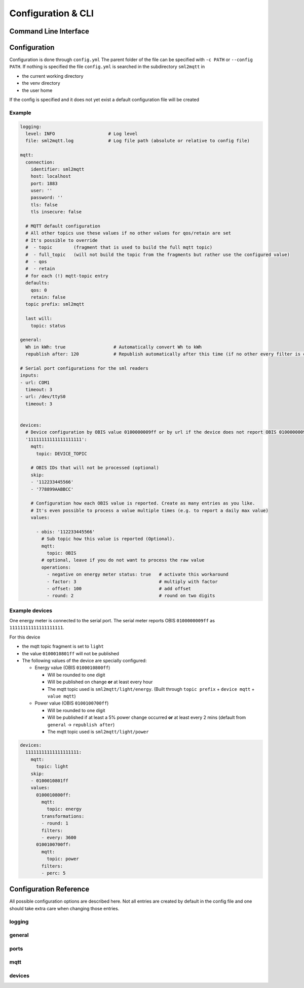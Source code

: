 **************************************
Configuration & CLI
**************************************

.. _COMMAND_LINE_INTERFACE:

Command Line Interface
======================================

.. exec_code::
    :hide_code:

    import sml2mqtt.__args__
    sml2mqtt.__args__.get_command_line_args(['-h'])


Configuration
======================================

Configuration is done through ``config.yml`` The parent folder of the file can be specified with ``-c PATH`` or ``--config PATH``.
If nothing is specified the file ``config.yml`` is searched in the subdirectory ``sml2mqtt`` in

* the current working directory
* the venv directory
* the user home

If the config is specified and it does not yet exist a default configuration file will be created

Example
--------------------------------------

.. py:currentmodule:: sml2mqtt.config.config

..
    YamlModel: Settings

.. code-block:: yaml

    logging:
      level: INFO                    # Log level
      file: sml2mqtt.log             # Log file path (absolute or relative to config file)

    mqtt:
      connection:
        identifier: sml2mqtt
        host: localhost
        port: 1883
        user: ''
        password: ''
        tls: false
        tls insecure: false

      # MQTT default configuration
      # All other topics use these values if no other values for qos/retain are set
      # It's possible to override
      #  - topic        (fragment that is used to build the full mqtt topic)
      #  - full_topic   (will not build the topic from the fragments but rather use the configured value)
      #  - qos
      #  - retain
      # for each (!) mqtt-topic entry
      defaults:
        qos: 0
        retain: false
      topic prefix: sml2mqtt

      last will:
        topic: status

    general:
      Wh in kWh: true                  # Automatically convert Wh to kWh
      republish after: 120             # Republish automatically after this time (if no other every filter is configured)

    # Serial port configurations for the sml readers
    inputs:
    - url: COM1
      timeout: 3
    - url: /dev/ttyS0
      timeout: 3


    devices:
      # Device configuration by OBIS value 0100000009ff or by url if the device does not report OBIS 0100000009ff
      '11111111111111111111':
        mqtt:
          topic: DEVICE_TOPIC

        # OBIS IDs that will not be processed (optional)
        skip:
        - '112233445566'
        - '778899AABBCC'

        # Configuration how each OBIS value is reported. Create as many entries as you like.
        # It's even possible to process a value multiple times (e.g. to report a daily max value)
        values:

          - obis: '112233445566'
            # Sub topic how this value is reported (Optional).
            mqtt:
              topic: OBIS
            # optional, leave if you do not want to process the raw value
            operations:
              - negative on energy meter status: true   # activate this workaround
              - factor: 3                               # multiply with factor
              - offset: 100                             # add offset
              - round: 2                                # round on two digits


Example devices
--------------------------------------
One energy meter is connected to the serial port. The serial meter reports OBIS ``0100000009ff``
as ``11111111111111111111``.

For this device

* the mqtt topic fragment is set to ``light``
* the value ``0100010801ff`` will not be published
* The following values of the device are specially configured:

  * Energy value (OBIS ``0100010800ff``)

    * Will be rounded to one digit
    * Will be published on change **or** at least every hour
    * The mqtt topic used is ``sml2mqtt/light/energy``.
      (Built through ``topic prefix`` + ``device mqtt`` + ``value mqtt``)


  * Power value (OBIS ``0100100700ff``)

    * Will be rounded to one digit
    * Will be published if at least a 5% power change occurred **or** at least every 2 mins
      (default from ``general`` -> ``republish after``)
    * The mqtt topic used is ``sml2mqtt/light/power``


.. code-block:: yaml

    devices:
      11111111111111111111:
        mqtt:
          topic: light
        skip:
        - 0100010801ff
        values:
          0100010800ff:
            mqtt:
              topic: energy
            transformations:
            - round: 1
            filters:
            - every: 3600
          0100100700ff:
            mqtt:
              topic: power
            filters:
            - perc: 5


Configuration Reference
======================================
All possible configuration options are described here. Not all entries are created by default in the config file
and one should take extra care when changing those entries.

.. autopydantic_model:: sml2mqtt.config.config.Settings

logging
--------------------------------------

.. autopydantic_model:: sml2mqtt.config.logging.LoggingSettings

general
--------------------------------------

.. autopydantic_model:: sml2mqtt.config.config.GeneralSettings

ports
--------------------------------------

.. autopydantic_model:: sml2mqtt.config.source.SerialSourceSettings

.. autopydantic_model:: sml2mqtt.config.source.HttpSourceSettings

mqtt
--------------------------------------

.. py:currentmodule:: sml2mqtt.config.mqtt

.. autopydantic_model:: MqttConfig

.. autopydantic_model:: MqttConnection

.. autopydantic_model:: OptionalMqttPublishConfig

.. autopydantic_model:: MqttDefaultPublishConfig

devices
--------------------------------------

.. py:currentmodule:: sml2mqtt.config.device

.. autopydantic_model:: SmlDeviceConfig

.. autopydantic_model:: SmlValueConfig
